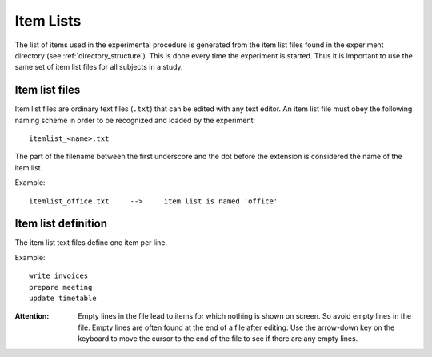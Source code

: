 Item Lists
==========

The list of items used in the experimental procedure is generated from the item
list files found in the experiment directory (see :ref:`directory_structure`).
This is done every time the experiment is started. Thus it is important to use
the same set of item list files for all subjects in a study.


Item list files
---------------
Item list files are ordinary text files (``.txt``) that can be edited with any
text editor. An item list file must obey the following naming scheme in order to
be recognized and loaded by the experiment::

  itemlist_<name>.txt

The part of the filename between the first underscore and the dot before the
extension is considered the name of the item list.

Example::

  itemlist_office.txt     -->     item list is named 'office'


Item list definition
--------------------
The item list text files define one item per line.

Example::

  write invoices
  prepare meeting
  update timetable

:Attention:
  Empty lines in the file lead to items for which nothing is shown on screen. So
  avoid empty lines in the file. Empty lines are often found at the end of a
  file after editing. Use the arrow-down key on the keyboard to move the cursor
  to the end of the file to see if there are any empty lines.
